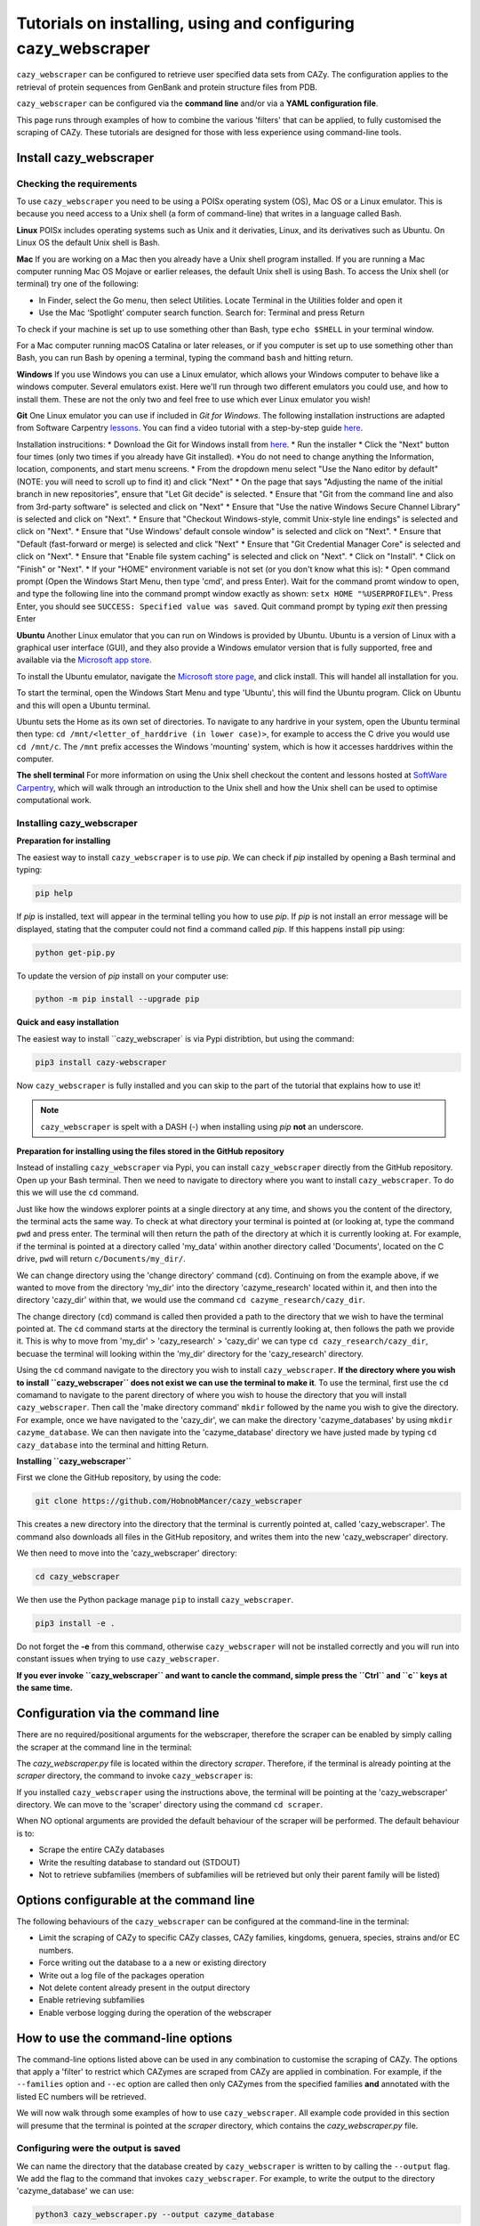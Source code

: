 ================================================================
Tutorials on installing, using and configuring cazy_webscraper
================================================================

``cazy_webscraper`` can be configured to retrieve user specified data sets from CAZy. The configuration 
applies to the retrieval of protein sequences from GenBank and protein structure files from PDB.

``cazy_webscraper`` can be configured via the **command line** and/or via a **YAML configuration file**.

This page runs through examples of how to combine the various 'filters' that can be applied, to fully customised 
the scraping of CAZy. These tutorials are designed for those with less experience using command-line tools.


Install cazy_webscraper
--------------------------

Checking the requirements
^^^^^^^^^^^^^^^^^^^^^^^^^^^^

To use ``cazy_webscraper`` you need to be using a POISx operating system (OS), Mac OS or a Linux emulator. This is because 
you need access to a Unix shell (a form of command-line) that writes in a language called Bash.

**Linux**
POISx includes operating systems such as Unix and it derivaties, Linux, and its derivatives such as Ubuntu. On Linux 
OS the default Unix shell is Bash.

**Mac**
If you are working on a Mac then you already have a Unix shell program installed. If you are running a 
Mac computer running Mac OS Mojave or earlier releases, the default Unix shell is using Bash. To access 
the Unix shell (or terminal) try one of the following:

* In Finder, select the Go menu, then select Utilities. Locate Terminal in the Utilities folder and open it
* Use the Mac ‘Spotlight’ computer search function. Search for: Terminal and press Return

To check if your machine is set up to use something other than Bash, type ``echo $SHELL`` in your terminal window.

For a Mac computer running macOS Catalina or later releases, or if you computer is set up to use something other 
than Bash, you can run Bash by opening a terminal, typing the command ``bash`` and hitting return.

**Windows**
If you use Windows you can use a Linux emulator, which allows your Windows computer to behave like a windows computer. Several 
emulators exist. Here we'll run through two different emulators you could use, and how to install them. These are not the only two 
and feel free to use which ever Linux emulator you wish!

**Git**
One Linux emulator you can use if included in *Git for Windows*. The following installation instructions are adapted from 
Software Carpentry `lessons <https://carpentries.github.io/workshop-template/#shell>`_. You can find a video tutorial with a step-by-step guide `here <https://youtu.be/339AEqk9c-8>`_.

Installation instrucitions:
* Download the Git for Windows install from `here <https://gitforwindows.org/>`_.
* Run the installer
* Click the "Next" button four times (only two times if you already have Git installed). *You do not need to change anything the Information, location, components, and start menu screens.
* From the dropdown menu select "Use the Nano editor by default" (NOTE: you will need to scroll up to find it) and click "Next"
* On the page that says "Adjusting the name of the initial branch in new repositories", ensure that "Let Git decide" is selected.
* Ensure that "Git from the command line and also from 3rd-party software" is selected and click on "Next"
* Ensure that "Use the native Windows Secure Channel Library" is selected and click on "Next".
* Ensure that "Checkout Windows-style, commit Unix-style line endings" is selected and click on "Next".
* Ensure that "Use Windows' default console window" is selected and click on "Next".
* Ensure that "Default (fast-forward or merge) is selected and click "Next"
* Ensure that "Git Credential Manager Core" is selected and click on "Next".
* Ensure that "Enable file system caching" is selected and click on "Next".
* Click on "Install".
* Click on "Finish" or "Next".
* If your "HOME" environment variable is not set (or you don't know what this is):
* Open command prompt (Open the Windows Start Menu, then type 'cmd', and press Enter). Wait for the command promt window to open, and type the following line into the command prompt window exactly as shown:
``setx HOME "%USERPROFILE%"``. Press Enter, you should see ``SUCCESS: Specified value was saved``. Quit command prompt by typing `exit` then pressing Enter

**Ubuntu**
Another Linux emulator that you can run on Windows is provided by Ubuntu. Ubuntu is a version of Linux with a graphical 
user interface (GUI), and they also provide a Windows emulator version that is fully supported, free and available via the `Microsoft app store <https://www.microsoft.com/en-gb/p/ubuntu-2004-lts/9n6svws3rx71#activetab=pivot:overviewtab>`_.

To install the Ubuntu emulator, navigate the `Microsoft store page <https://www.microsoft.com/en-gb/p/ubuntu-2004-lts/9n6svws3rx71#activetab=pivot:overviewtab>`_, and click install. 
This will handel all installation for you.

To start the terminal, open the Windows Start Menu and type 'Ubuntu', this will find the Ubuntu program. Click on Ubuntu and this will open a Ubuntu terminal. 

Ubuntu sets the Home as its own set of directories. To navigate to any hardrive in your system, open the Ubuntu terminal then type:  
``cd /mnt/<letter_of_harddrive (in lower case)>``, for example to access the C drive you would use ``cd /mnt/c``. The ``/mnt`` prefix 
accesses the Windows 'mounting' system, which is how it accesses harddrives within the computer.

**The shell terminal**
For more information on using the Unix shell checkout the content and lessons hosted at `SoftWare Carpentry <https://swcarpentry.github.io/shell-novice/01-intro/index.html>`_, which 
will walk through an introduction to the Unix shell and how the Unix shell can be used to optimise computational work.

Installing cazy_webscraper
^^^^^^^^^^^^^^^^^^^^^^^^^^^^^

**Preparation for installing**

The easiest way to install ``cazy_webscraper`` is to use `pip`. We can check if `pip` installed by opening a Bash terminal and typing:

.. code-block:: bash

   pip help

If `pip` is installed, text will appear in the terminal telling you how to use `pip`. If `pip` is not install an error message will be displayed, stating that the computer could not find a command called `pip`. If this happens install pip using:  

.. code-block:: bash
   
   python get-pip.py

To update the version of `pip` install on your computer use:  


.. code-block:: bash
   
   python -m pip install --upgrade pip
 
 
**Quick and easy installation**

The easiest way to install ``cazy_webscraper` is via Pypi distribtion, but using the command:

.. code-block:: bash

   pip3 install cazy-webscraper

Now ``cazy_webscraper`` is fully installed and you can skip to the part of the tutorial that explains how to use it!

.. note::

   ``cazy_webscraper`` is spelt with a DASH (-) when installing using `pip` **not** an underscore.

**Preparation for installing using the files stored in the GitHub repository**

Instead of installing ``cazy_webscraper`` via Pypi, you can install ``cazy_webscraper`` directly from the GitHub repository. Open up your Bash terminal. Then we need to navigate to directory where you want to install ``cazy_webscraper``. To do this we will use the ``cd`` command.

Just like how the windows explorer points at a single directory at any time, and shows you the content of the directory, the terminal acts the same way. 
To check at what directory your terminal is pointed at (or looking at, type the command ``pwd`` and press enter. The terminal will then 
return the path of the directory at which it is currently looking at. For example, if the terminal is pointed at a directory called 'my_data' within another directory called 'Documents', located on the C drive, 
``pwd`` will return ``c/Documents/my_dir/``.

We can change directory using the 'change directory' command (``cd``). Continuing on from the example above, 
if we wanted to move from the directory 'my_dir' into the directory 'cazyme_research' located within it, and then into 
the directory 'cazy_dir' within that, we would use the command ``cd cazyme_research/cazy_dir``.

The change directory (``cd``) command is called then provided a path to the directory that we wish to 
have the terminal pointed at. The ``cd`` command starts at the directory the terminal is currently looking at, then 
follows the path we provide it. This is why to move from 'my_dir' > 'cazy_research' > 'cazy_dir' we can type 
``cd cazy_research/cazy_dir``, becuase the terminal will looking within the 'my_dir' directory for the 'cazy_research' directory.

Using the ``cd`` command navigate to the directory you wish to install ``cazy_webscraper``. 
**If the directory where you wish to install ``cazy_webscraper`` does not exist we can use the terminal to make it**. 
To use the terminal, first use the ``cd`` comamand to navigate to the parent directory of where you wish to house the 
directory that you will install ``cazy_webscraper``. Then call the 'make directory command' ``mkdir`` followed by the name 
you wish to give the directory. For example, once we have navigated to the 'cazy_dir', we can make the directory 
'cazyme_databases' by using ``mkdir cazyme_database``. We can then navigate into the 'cazyme_database' directory we have justed made 
by typing ``cd cazy_database`` into the terminal and hitting Return.

**Installing ``cazy_webscraper``**

First we clone the GitHub repository, by using the code:

.. code-block:: bash

   git clone https://github.com/HobnobMancer/cazy_webscraper 

This creates a new directory into the directory that the terminal is currently pointed at, called 
'cazy_webscraper'. The command also downloads all files in the GitHub repository, and writes them into 
the new 'cazy_webscraper' directory.

We then need to move into the 'cazy_webscraper' directory:

.. code-block:: bash

   cd cazy_webscraper

We then use the Python package manage ``pip`` to install ``cazy_webscraper``.

.. code-block:: bash

   pip3 install -e .

Do not forget the **-e** from this command, otherwise ``cazy_webscraper`` will not be installed correctly 
and you will run into constant issues when trying to use ``cazy_webscraper``.

**If you ever invoke ``cazy_webscraper`` and want to cancle the command, simple press the ``Ctrl`` and ``c`` keys at the same time.**


Configuration via the command line
-----------------------------------

There are no required/positional arguments for the webscraper, therefore the scraper can be enabled 
by simply calling the scraper at the command line in the terminal: 

.. code-block:: bash
  python3 <path_to_cazy_webscraper.py_file>

The `cazy_webscraper.py` file is located within the directory `scraper`. Therefore, if the terminal 
is already pointing at the `scraper` directory, the command to invoke ``cazy_webscraper`` is:

.. code-block:: bash
  python3 cazy_webscraper.py

If you installed ``cazy_webscraper`` using the instructions above, the terminal will be pointing at the 
'cazy_webscraper' directory. We can move to the 'scraper' directory using the command ``cd scraper``.

When NO optional arguments are provided the default behaviour of the scraper will be performed. 
The default behaviour is to:

* Scrape the entire CAZy databases
* Write the resulting database to standard out (STDOUT)
* Not to retrieve subfamilies (members of subfamilies will be retrieved but only their parent family will be listed)


Options configurable at the command line
------------------------------------------

The following behaviours of the ``cazy_webscraper`` can be configured at the command-line in the terminal:  

* Limit the scraping of CAZy to specific CAZy classes, CAZy families, kingdoms, genuera, species, strains and/or EC numbers.
* Force writing out the database to a a new or existing directory
* Write out a log file of the packages operation
* Not delete content already present in the output directory
* Enable retrieving subfamilies
* Enable verbose logging during the operation of the webscraper


How to use the command-line options
--------------------------------------

The command-line options listed above can be used in any combination to customise the scraping of CAZy. The options that apply a 'filter' 
to restrict which CAZymes are scraped from CAZy are applied in combination. For example, if the ``--families`` option and ``--ec`` option are called then 
only CAZymes from the specified families **and** annotated with the listed EC numbers will be retrieved.

We will now walk through some examples of how to use ``cazy_webscraper``. All example code provided in this section will presume that the terminal is 
pointed at the `scraper` directory, which contains the `cazy_webscraper.py` file.


Configuring were the output is saved
^^^^^^^^^^^^^^^^^^^^^^^^^^^^^^^^^^^^^^^

We can name the directory that the database created by ``cazy_webscraper`` is written to by calling the ``--output`` flag. 
We add the flag to the command that invokes ``cazy_webscraper``. For example, to write the output to the directory 'cazyme_database' we can use:

.. code-block:: bash

   python3 cazy_webscraper.py --output cazyme_database

OR we can use the short hand version of the ``--output`` flag, ``-o``:

.. code-block:: bash

   python3 cazy_webscraper.py -o cazyme_database

The output directory does not have to exist when ``cazy_webscraper`` is invoked. ``cazy_webscraper`` can make 
a new directorty within the directory the terminal is currently pointing at. For example, if we are in the directory 
'scraper', and the directory 'cazyme_database' did not exist, then ``cazy_webscraper`` would make the directory 
'cazyme_database'.

The ``--output`` flag can take an infinetly long path. For example, we could use:

.. code-block:: bash

   python3 cazy_webscraper.py -o data/cazyme_research/cazyme_database

In the Bash terminal paths are **relative**, meaning that the terminal starts in the directory it is currently 
looking at and follows the path from there. The installation section of this tutorial covers this when 
discussing how to change directory.

.. warning::
   When requesting ``cazy_webscraper`` make an output directory, the parent of the directory we wish to make 
   **must already exist**. For examlple, if we asked ``cazy_webscraper`` to write its output to the directory 
   'data/cazyme_research/cazyme_database' and the directory 'cazyme_database' did not exist, *if* the directory 
   'cazyme_research' did exist ``cazy_webscraper`` would build the directory 'cazyme_database' within 'cazyme_research'. 
   However, if 'cazyme_research' *and* 'cazyme_database' did not exist, then ``cazy_webscraper`` would raise an error saying 
   the path 'data/cazyme_research' does not exist.


**Writing the output to an existing database**
If you want to write the output CAZyme database to a directory that already exists, you will need to add the force (``--force`` *or* ``-f``) flag 
anywhere to the ``cazy_webscraper`` command. For example:

.. code-block:: bash

   python3 cazy_webscraper.py -o data/cazyme_research/cazyme_database -f

By default ``cazy_webscraper`` will delete or content in an already existing output directory. Therefore, in the above example, 
if the directory ``cazyme_database`` already existed, ``cazy_webscraper`` would delete all content in the directory then proceed. 

You may wish to retain the data already in that directory. To do this add the 'no delete' (``--nodelete`` *or* ``-n``) flag anywhere 
to the ``cazy_webscraper`` command. For example:

.. code-block:: bash

   python3 cazy_webscraper.py -o data/cazyme_research/cazyme_database -f -n

The order you invoke *any* of the optional flags does not matter, for example the following three examples perform the 
exact same operation as the code given above:

.. code-block:: bash

   python3 cazy_webscraper.py --force -o data/cazyme_research/cazyme_database -f

.. code-block:: bash

   python3 cazy_webscraper.py -n -o data/cazyme_research/cazyme_database -f

.. code-block:: bash

   python3 cazy_webscraper.py --nodelete --force --output data/cazyme_research/cazyme_database

The above examples also highlight that it does not matter if you use the long or short versions of each of the flags.



Configuring CAZy classes and families
^^^^^^^^^^^^^^^^^^^^^^^^^^^^^^^^^^^^^^^^^^^

**Scraping specific classes**

If instead of scraping all of CAZy, you want to only scrape CAZymes from specific CAZy classes then add the 
``--classes`` flag followed by the classes you want to scrape. If you want to list multiple families, separate the families 
with a single comma. When you specify a CAZy class to scrape, *all* CAZy families within that class will be scraped.

For example, if you want to scrape all CAZymes from Glycoside Hydrolase and Carbohydrate Esterases then use the command:

.. code-block:: bash

   python3 cazy_webscraper.py --classes Glycoside Hydrolases,Carbohydrate Esterases

``cazy_webscraper`` excepts multiple synonyms for each CAZy class:

* **Glycoside Hydrolases (GHs):** Glycoside-Hydrolases, Glycoside-Hydrolases, Glycoside_Hydrolases, GlycosideHydrolases, GLYCOSIDE-HYDROLASES, GLYCOSIDE-HYDROLASES, GLYCOSIDE_HYDROLASES, GLYCOSIDEHYDROLASES, glycoside-hydrolases, glycoside-hydrolases, glycoside_hydrolases, glycosidehydrolases, GH, gh
* **GlycosylTransferases (GTs):** Glycosyl-Transferases, GlycosylTransferases, Glycosyl_Transferases, Glycosyl Transferases, GLYCOSYL-TRANSFERASES, GLYCOSYLTRANSFERASES, GLYCOSYL_TRANSFERASES, GLYCOSYL TRANSFERASES, glycosyl-transferases, glycosyltransferases, glycosyl_transferases, glycosyl transferases, GT, gt
* **Polysaccharide Lyases (PLs):** Polysaccharide Lyases, Polysaccharide-Lyases, Polysaccharide_Lyases, PolysaccharideLyases, POLYSACCHARIDE LYASES, POLYSACCHARIDE-LYASES, POLYSACCHARIDE_LYASES, POLYSACCHARIDELYASES, polysaccharide lyases, polysaccharide-lyases, polysaccharide_lyases, polysaccharidelyases, PL, pl
* **Carbohydrate Esterases (CEs):** Carbohydrate Esterases, Carbohydrate-Esterases, Carbohydrate_Esterases, CarbohydrateEsterases, CARBOHYDRATE ESTERASES, CARBOHYDRATE-ESTERASES, CARBOHYDRATE_ESTERASES, CARBOHYDRATEESTERASES, carbohydrate esterases, carbohydrate-esterases, carbohydrate_esterases, carbohydrateesterases, CE, ce
* **Auxiliary Activities (AAs):** Auxiliary Activities, Auxiliary-Activities, Auxiliary_Activities, AuxiliaryActivities, AUXILIARY ACTIVITIES, AUXILIARY-ACTIVITIES, AUXILIARY_ACTIVITIES, AUXILIARYACTIVITIES, auxiliary activities, auxiliary-activities, auxiliary_activities, auxiliaryactivities, AA, aa
* **Carbohydrate-Binding Modules (CBMs):** Carbohydrate-Binding-Modules, Carbohydrate_Binding_Modules, Carbohydrate_Binding Modules, CarbohydrateBindingModules, CARBOHYDRATE-BINDING-MODULES, CARBOHYDRATE_BINDING_MODULES, CARBOHYDRATE_BINDING MODULES, CARBOHYDRATEBINDINGMODULES, carbohydrate-binding-modules, carbohydrate_binding_modules, carbohydrate_binding modules, carbohydratebindingmodules, CBMs, CBM, cbms, cbm

.. note::
   These synonyms are stored in a JSON found at ``scraper/utilities/parse_configuration/cazy_dictionary.json``. 
   Storing these synonyms allows you to modify this file if you wish to add your own synonoms for each CAZy class.


**Scraping specific families**


To specify specific CAZy families to scrape, add the ``--families`` flag followed by the families you want 
to scrape. If you want to scrape multiple families, add the ``--families`` flag *once* followed by a list of *all* 
the CAZy families you want to scrape, separated by a single comma.

For example, if you want to scrape all CAZymes from GH2, PL5, CE1, CE2 and AA10 use:

.. code-block:: bash

   python3 cazy_webscraper.py --families GH2,PL5,CE1,CE2,AA10

Make sure to use the accepted CAZy nomenclature; 'GH2' is accepted but 'gh2' is not.

.. note::
   When ``--families`` is invoked any CAZy classes that do **not** include an of the CAZy families specified will 
   **not** be scraped. Therefore, using the example above, CAZymes from the families GH2, PL5, CE1, CE2 and AA10 
   **will** be retrieved; however, CAZymes from any other families from those classes **will not** be retrieved, and CAZymes 
   from the Carbohydrate Binding Modules (CBM) and GlycoslyTransferases classes will **not** be retrieved.


**Scraping specific classes AND families**


If you want to specify specific CAZy classes *and* families to scrape then add *both* the ``--classess`` *and* ``-families`` 
flags, because you can combine, mix-and-match, any combination of optional flags when invoking ``cazy_webscraper``.

For example, if we wanted to scrape all CAZymes from GH1, PL9 and *all* of CE we would use the command:

.. code-block:: bash

   python3 cazy_webscraper.py --families GH1,PL9 --classes CE

It does **not** matter what order you add the optional flags to your command. Therefore, if we wanted to 
scrape all CAZymes from PL1, PL2, PL3 and *all* of GH and CE we both:

.. code-block:: bash

   python3 cazy_webscraper.py --families PL1,PL2,PL3 --classes GH,CE

**AND**

.. code-block:: bash

   python3 cazy_webscraper.py --classes GH,CE --families PL1,PL2,PL3

are accepted.

.. note::
   In the example ``python3 cazy_webscraper.py --classes GH,CE --families PL1,PL2,PL3`` all CAZymes from PL1, 
   PL2 and PL3 would be retrieved, but no CAZymes from the other PL families, in addition all CAZymes from all GH and CE 
   families would be retrieved, but no CAZymes from AA, GT or CBM families would be retrieved.


Applying taxonomic and EC number filters
^^^^^^^^^^^^^^^^^^^^^^^^^^^^^^^^^^^^^^^^^^^^^

**Specifying kingdoms**


You may only be interest in CAZymes that are derived from species from a specific taxonomic kingdom. 
CAZy classifies source organisms under one of 5 kingdoms:

* Archaea
* Bacteria
* Eukaryota
* Viruses
* Unclassified

To restrict the scraping of CAZy to retrieve CAZymes only derived from species from specific taxonomic kingdoms 
then add the ``--kingdoms`` flag to the ``cazy_webscraper`` command followed by the kingdoms to limit the retrieval 
of CAZymes to. To list multiple kingdoms you need only add the ``--kingdoms`` flag *once*, then list all the kingdoms 
you want to restrict the restrival of CAZymes to, separated by a single comma.

For example, if you want to retrieve CAZymes only from bacterial and eukaryotic species then use the command 

.. code-block:: bash

   python3 cazy_webscraper.py --kingdoms bacteria,eukaryota


.. warning::
   The kingomds must be spelt the same way CAZy spells them, for example use 'eukaryot**a**' instead of 'eukaryot**e**'. The kingdoms 
   are **not** case sensitive, therefore, both ``bacteria`` *and* ``Bacteria`` are accepted. You can also list the kingdoms in 
   *any* order. Thus, both ``bacteria,eukaryota`` *and* ``eukaryota,bacteria`` are accepted.


**Genera**

You can customise the scraping of CAZy to retrieve only CAZymes from *all* species from specific 
genera. To do this add the ``--genera`` flag to the ``cazy_webscraper`` command followed by all 
the genera you want to retrieve CAZymes from. CAZymes from any genera that you do not list will 
**not** be retrieved. To list multiple genera, you need to only add the ``--genera`` flag once followed 
by a list of all genera, with each genera separated with a single comma and *no* spaces.

For example, if we wanted to retrieve all CAZymes from *all* Aspergillus, Trichoderma and Streptomyces species 
we would use the command:

.. code-block:: bash

   python3 cazy_webscraper.py --genera Aspergillus,Trichoderma,Streptomyces


.. note::
   The order that the genera are listed does **not** matter. 


.. warning::
   Make sure to use the expect practise for writing genera names, each genus starts with a **captial** letter and 
   all other letters are lower case.

   Aspergillus is **correct**

   asepergillus is **incorrect**

   ASPERGILLUS is **incorrect**


**Species**


You can specify to retrieve CAZymes only derived from specific species. To do this add the ``--species`` 
flag to the ``cazy_webscraper`` command, followed by a list of all species you wish to retrist the retrieval of 
CAZymes to. Separate each species with a single comma. Also for each species use the full scientific name for the species.

For example, if we wanted to retrieve all CAZymes from Aspergillus niger and Aspergillus fumigatus we would use the command:  

.. code-block:: bash

   python3 cazy_webscraper.py --species Aspergillus niger,Asepergillus fumigatus


.. note::
   The order that the species are listed does **not** matter, and separate multiple species names with a single comma 
   with **no** spaces.

.. warning::
   Use the standard scientific name formating. Captialise the first letter of *genus* and write a lower 
   case letter for the first letter of the species.

   Aspergillus niger is **correct**

   asepergillus niger is **incorrect**

   ASPERGILLUS NIGER is **incorrect**


.. warning::
   When you specify a species ``cazy_webscraper`` will retrieval CAZymes from *all* strains of the species.

**Strains**

You may only be interested in specific strains of a species. Therefore, ``cazy_webscraper`` allows you to 
restrict the retrieval of CAZymes to only those derived from specific strains of species. To do this 
add the ``--strains`` flag to the ``cazy_webscraper`` command, followed by a list of all the strains 
of interest. Separate each strain with a single command and no spaces.

For example, if we wanted to retrieve all CAZymes from Aspergillus niger ATCC 1015 and Aspergillus uvarum CBS 121591  we would use the command:

.. code-block:: bash

   python3 cazy_webscraper.py --strains Aspergillus niger ATCC 1015,Aspergillus uvarum CBS 121591

.. note::
   The order that the strains are listed does **not** matter, and separate multiple species names with a single comma 
   with **no** spaces.

.. note::
   Sometimes in CAZy only the species name is given and no specific strain identifer. To retrieve CAZymes from these 
   species then you can list the species name and it will only retrieve CAZymes that are listed with the exact species 
   and with no strain identifers. For example, listing 'Aspergillus niger' will only retrieve CAZymes with their source 
   organism specifically listed as 'Aspergillus niger' and will not retrieve CAZymes from ''.

.. warning::
   If you use the ``--species``, ``--genera`` and ``--strains`` flags in any combination and a source organism matches 
   multiple of the taxonomy critera, the CAZymes derived from that species will only be retrieved **once**. For example, 
   using the command ``python3 cazy_webscraper --genera Aspergillus --species Aspergillus niger --strains Aspergillus niger ATCC 1015`` 
   will retrieve all CAZymes from *all* Aspergillus species *once*. The higher taxonomy levels take president, and the command 
   will not retrieve all CAZymes from all Aspergillus species once AND all CAZymes from Aspergillus niger strains as well, and then 
   retrieve another copy of all CAZymes from Aspergillus niger ATCC 1015.


**Combining taxonomic filters**

You can combine any combination of ``cazy_webscraper`` optional flags, including combining the taxonomic filters. For example,
you may wish to retrieve all CAZyme derived from all viral and Aspergillus species, Layia carnosa, Layia chrysanthemoides, Trichoderma reesei QM6a and 
Trichoderma reesei QM9414, we would combine the respective flags for a single ``cazy_webscraper`` command. The command 
we would use would be:

.. code-block:: bash

   python3 cazy_webscraper.py --kingdoms viruses --genera Aspergillus --species Layia carnosa,Layia chrysanthemoides --strains Trichoderma reesei QM6a,Trichoderma reesei QM9414

.. note::
   This is a single command written on a single line. When typing the command into the terminal do not fit enter until you have finished the command. 
   Visually the command may spread over multiple lines but it is a *single* command.

.. warning::
   If you use the ``--species``, ``--genera`` and ``--strains`` flags in any combination and a source organism matches 
   multiple of the taxonomy critera, the CAZymes derived from that species will only be retrieved **once**. For example, 
   using the command ``python3 cazy_webscraper --genera Aspergillus --species Aspergillus niger --strains Aspergillus niger ATCC 1015`` 
   will retrieve all CAZymes from *all* Aspergillus species *once*. The higher taxonomy levels take president, and the command 
   will not retrieve all CAZymes from all Aspergillus species once AND all CAZymes from Aspergillus niger strains as well, and then 
   retrieve another copy of all CAZymes from Aspergillus niger ATCC 1015.


**EC numbers**

If you are interested in CAZymes with specific activities you can limit the retrieval of CAZymes from CAZy to only those 
annotated with *at least one* EC number from a set of EC numbers you specify. To specify a set of EC numbers 
add the ``--ec`` flag to the ``cazy_webscraper`` command, followed by a list of EC numbers. Separate each EC number with a single 
comma and *no* spaces. Do **not** forget to include the 'EC' prefix from your EC numbers. 

.. note::
   Use the international accepted '-' (dash) to indicate missing identifiers (numbers) in the EC number.
   EC1.2.3.- is accepted but EC1.2.3. and EC1.2.3.* are not.

To limit the scraping of CAZy to only retrieve CAZymes that are annotated with *at least one* of the EC numbers 
EC4.2.2.-, EC1.3.2.- and EC5.4.-.-, use the command:

.. code-block:: bash

   python3 cazy_webscraper.py --ec "EC4.2.2.-,EC1.3.2.-,EC5.4.-.-"

.. warning::
   Some terminals may misinterpret ``EC1.2.-.-`` as trying to invoke the options ``.``, therefore, it is 
   recommend practise to encase the entire EC number list in single or double quotation marks if any of the EC numbers 
   include missing identifiers. ``"EC4.2.2.-,EC1.3.2.-,EC5.4.-.-"`` or ``'EC4.2.2.-,EC1.3.2.-,EC5.4.-.-'`` are recommended, 
   ``EC4.2.2.-,EC1.3.2.-,EC5.4.-.-`` is not recommended, and ``"EC4.2.2.-,EC1.3.2.-,EC5.4.-.-'`` (mismatching double and single 
   quotation marks) will raise errors.


**Taxonomy and EC numbers**

You can use any combination of ``cazy_webscraper`` optional flags to fully customise the scraping of CAZy. 
For example, you may which to retrieve all CAZymes annotated with the EC number EC4.2.2.- which are only from bacterial 
species. To do that you would add the ``--kingdoms`` and ``--ec`` flags:

.. code-block:: bash

   python3 cazy_webscraper.py --ec "EC4.2.2.-" --kingdoms bacteria

The order you add the optional flags **does not** matter, and you can specify multiple EC numbers, kingdoms, strains etc.


Combining Taxonomy, EC numbers, CAZy classes and CAZy families filters
^^^^^^^^^^^^^^^^^^^^^^^^^^^^^^^^^^^^^^^^^^^^^^^^^^^^^^^^^^^^^^^^^^^^^^^^^^^

The optional flags for ``cazy_webscraper`` can be used in any combination and any order. For example, 
you can combine the EC number, taxonomy, CAZy class and CAZy family configurations. Below are some examples:

**Example 1**  
To retrieve all CAZymes from all CBM families, GH1, GH2 and PL9, and that are derived from any Aspergillus species:

.. code-block:: bash

   python3 cazy_webscraper.py --classes CBM --families GH1,GH2,PL9 --genera Aspergillus

**Example 2**  
To retrieve all CAZymes from GH1, and GH2, if they are annotated with EC1.2.-.-, and are derived from any bacterial species:

.. code-block:: bash

   python3 cazy_webscraper.py --families GH1,GH2 --ec "EC1.2.-.-" --kingdoms bacteria 

.. warning::
   Some terminals may misinterpret ``EC1.2.-.-`` as trying to invoke the options ``.``, therefore, it is 
   recommend practise to encase the entire EC number list in single or double quotation marks if any of the EC numbers 
   include missing identifiers. ``"EC4.2.2.-,EC1.3.2.-,EC5.4.-.-"`` or ``'EC4.2.2.-,EC1.3.2.-,EC5.4.-.-'`` are recommended, 
   ``EC4.2.2.-,EC1.3.2.-,EC5.4.-.-`` is not recommended, and ``"EC4.2.2.-,EC1.3.2.-,EC5.4.-.-'`` (mismatching double and single 
   quotation marks) will raise errors.

**Example 3**  
To retrieve CAZymes from all viral species, and all Aspergillus niger strains which are catalogued within GH3_1 and GH3_2

.. code-block:: bash

   python3 cazy_webscraper.py --families GH3_1,GH3_2 --subfamilies --species Aspergillus niger --kingdoms Bacteria


Configuration file
------------------------------------

Whenever ``cazy_webscraper`` is invoked and adds data to a database, the configuration of ``cazy_webscraper`` 
(this is the kingdoms, genera, species, strains, EC numbers, CAZy classes and CAZy family filters which were applied) 
and the data and time the scrape was initiated is logged in the database. However, for optimal reproduction of 
how ``cazy_webscraper`` was used in your research, you can create shareable documentation that others can use to 
invoke ``cazy_webscraper`` and apply the exact sample filters as yourself. This is achieved by creating a configuration file 
rather than configuring the performance of ``cazy_webscraper`` at the command line.


Creating a configuration file
^^^^^^^^^^^^^^^^^^^^^^^^^^^^^^^^^^^

An example and template configuration file is included in ``cazy_webscraper``, it can be found at ``scraper/scraper_config.yaml``. 
This is a YAML file; if you are new to YAML files please find more detailed information on YAML files [here](https://docs.ansible.com/ansible/latest/reference_appendices/YAMLSyntax.html).

The configuration YAML **must** contain the following tags/headings (identical to how they are presented below):

* classes
* Glycoside Hydrolases (GHs)
* GlycosylTransferases (GTs)
* Polysaccharide Lyases (PLs)
* Carbohydrate Esterases (CEs)
* Auxiliary Activities (AAs)
* Carbohydrate-Binding Modules (CBMs)
* genera
* species
* strains
* kingoms
* ECs


**Specifying CAZy classes to scrape**

Under the **classes** heading list any classes to be scrapped. For classes listed under 'classes', 
all proteins catalogued under that class will be retrieved, **unless** specific families have been 
listed under the respective classes heading in the configuration file. Then scraping only the 
specific families takes precident and the entire class is not scraped. _If you believe this should 
be changed please raise an issue. It is invisioned that very few users would want to simultanious 
scrape an entire class and also scrape only specific families from that same class._

A ``cazy_dictionary.json`` has been created and packaged within the ``cazy_webscraper`` 
(the specific location is ``./scraper/file_io/cazy_dictionary.json``, where '.' is the directory 
where the webscraper is installed). This allows users to use a variety of synonoms for the CAZy 
classes, for example both "GH" and "Glycoside-Hydrolases" are accepted as synonoms for 
"Glycoside Hydrolases (GHs)". Additionally, the retrieval of CAZy classes from the configuration 
file is **not** case sensitive, therefore, both "gh" and "GH" are excepted. The excepted class 
synonoms have beeen written out in a json file to enale easy editing of this file if additional 
accepted synonoms are to be added, of it a new CAZy class is defined then this class only needs 
to be added to the json file, without needing to modify the entire webscraper. 

If you having issues with the scraper retrieving the list of CAZy classes that are written under 
'classes' in the configuration file, please check the dictionary first to see the full list of 
accepted synonoms. If you are comfortable modifying json files then feel free to add your own 
synonoms to the dictionary.

Each class must be listed on a separate line, indented by 4 spaces, and the class name encapsulated 
with single or double quotation marks. For example:

.. code-block:: yaml

    classes:
        - "GH"
        - "pl"

**Specifying CAZy families to scrape**

Under the each of the class names listed in the configuration file, list the names of specific 
**families** to be scraped from that class. The respective classes of the specificed families do 
**not** need to be added to the 'classes' list.

Write the true name of the family not only it's number, for example **GH1** is excepted by **1** is 
not. Name families using the standard CAZy nomenclature, such as **"GT2"** and 
**NOT "GlycosylTransferases_2"**. Additionally, use the standard CAZy notation for subfamilies 
(**GH3_1**).

.. warning::
   If any subfamilies are listed within the configuration file, the retrieval of subfamilies 
   **must** be enabled at the command line uisng ``--subfamilies``.

Each family must be listed on a separate line and the name surrounded by double or single quotation 
marks. For example:

.. code-block:: yaml

    Glycoside Hydrolases (GHs):
        - "GH1"
        - "GH2"

**Example configuration file**

Below is an example of the content you may wish to put in a configuration file.

.. code-block:: yaml

   classes:
      - "AA"
   Glycoside Hydrolases (GHs):
      - "GH1"
      - "GH3"
   GlycosylTransferases (GTs):
   Polysaccharide Lyases (PLs):
      - "PL9"
   Carbohydrate Esterases (CEs):
   Auxiliary Activities (AAs):
   Carbohydrate-Binding Modules (CBMs):
   genera:
      - "Trichoderma"
   species:
   strains:
   kingdoms:
      - "Bacteria"
   ECs:
      - EC4.2.2.-
      - EC5.4.-.-


.. note::
    Indentations consist of 4 spaces.


You can add 'comments' to configuration file. Comments are section of text that are not read by ``cazy_webscraper`` and 
allow you to add notes to your configuration file. For example:


.. code-block:: yaml
   # This is a comment, text following a hashtag '#' on the same line is not read by cazy_webscraper
   # https://docs.ansible.com/ansible/latest/reference_appendices/YAMLSyntax.html 
   classes:  # classes from which all proteins will be retrieved
   Glycoside Hydrolases (GHs):  # include two spaces between the end of the code and the hashtag
   GlycosylTransferases (GTs):
   Polysaccharide Lyases (PLs):
   - "PL28"
   Carbohydrate Esterases (CEs):
   Auxiliary Activities (AAs):
   Carbohydrate-Binding Modules (CBMs):
   genera:  # list genera to be scraped
   - "Trichoderma"
   species:  # list species, this will scrape all strains under the species
   strains:  # list specific strains to be scraped
   kingdoms:  # Archaea, Bacteria, Eukaryota, Viruses, Unclassified
   - "Bacteria"
   ECs:  # only CAZymes with at least one of these EC numbers will be scrapped


Using a configuration file
^^^^^^^^^^^^^^^^^^^^^^^^^^^^^

Once you have created a configuration file (we recommend modifying the template one provided with ``cazy_webscraper`` 
you then need to invoke ``cazy_webscraper`` and tell it you are using a configuration file. To do this we add the 
``--config`` flag to the ``cazy_webscraper`` command, followed by the path to the configuration file.

.. note::
   You can use the long form of the configuration file flag (``--config``) *or* the short hand (``-c``).

The path we pass to ``cazy_webscraper`` is a *relative* path. This means ``cazy_webscraper`` will start in the directory 
the terminal is currently pointed out, and follow the path from there. For example, if we used the command:

.. code-block:: bash

   python3 cazy_webscraper.py -c scraper/scraper_config.yaml

Then the computer will look for a directory called ``scraper`` in the directory the terminal is looking at, then within the 
``scraper`` directory it will look for a yaml file called ``scraper_config.yaml``.

.. note::
   To check which directory ``cazy_webscraper`` is pointed at type ``pwd`` into the terminal and hit enter. This is the 
   'Present Working Directory' command, which will print the path to the directory the terminal is presently looking at.

.. warning::
   Your path must point directly to the YAML file. Don't forget the '.yaml' file extension!


Using a configuration and the command-line
^^^^^^^^^^^^^^^^^^^^^^^^^^^^^^^^^^^^^^^^^^^^^

If you so wished, you can use a configuration file *and* the command line to configure ``cazy_webscraper``. If you do this 
``cazy_webscraper`` will **not** retrieve duplicates of the data. If a CAZyme matches at least one of the configuration data then 
one copy of the CAZyme record will be added to the SQL database, and only one copy will be added to the database no matter how many of the 
configuration data the CAZyme meets.

To use a configuration file and a the command-line to configure ``cazy_webscraper``, use the configuration file 
``--config`` flag followed by the path to the configuration file and any of the additional optional flags you wish to use.

.. note::
   The order you invoke the optional flags **does not** matter.


Additional operations to fine tune how ``cazy_webscraper`` operates
-----------------------------------------------------------------------


**Retrieving CAZy family and CAZy subfamily annotations**

The default behaviour of ``cazy_webscraper`` retrieves only the CAZy family annotations of CAZymes, and 
does **not** catalogue the child CAZy subfamily annotations as well. If you want to retrieve the CAZy subfamily 
annotations then add the ``--subfamilies`` flag anywhere to the ``cazy_webscraper`` command. For example:

.. code-block:: bash

   python3 cazy_webscraper.py --subfamilies


**Writing out a log file**

If you want to have a log file of all terminal output produced by ``cazy_webscraper`` then add the log 
``--log`` flag (or the shorthand version ``-l``) anywhere to the ``cazy_webscraper`` command, followed by a 
path to write the log file to. This path is a *relative* path and must include target a log file specifically. 
For example:

.. code-block:: bash

   python3 cazy_webscraper.py --subfamilies --genera Aspergillus --log log_dir/cazy_webscraper_log.log

.. warning::
   The log file does not already have to exist for ``cazy_webscraper`` to write to it; however, all 
   directories included in the path must already exist.


**Verbose logging**

For more detailed logging (logging more detail and not only when warnings and errors are raised by 
``cazy_webscraper``), add the verbose logging flag (``--verbose`` or ``-v``) anywhere to the ``cazy_webscraper`` 
command. You need only add the verbose flag and nothing else, for example:

.. code-block:: bash

   python3 cazy_webscraper.py --subfamilies --genera Aspergillus -v

The verbose flag can be used in combination with the log flag to write all terminal output to a log file.


**Changing connection timeout**

Sometimes the connection to the CAZy server times out. By default if a connection is attempted to made to CAZy 
and no response is recieved within 45 seconds, then ``cazy_webscraper`` interprets this as the connection 
timing out, waits 10 seconds and retries the connection.  You can change how long the computer waits for a 
response from the CAZy server before classifying the connection as timed out by adding the timeout flag to the 
``cazy_webscraper`` command, followed by the number of seconds you want the computer to wait for a response from CAZy 
before classifying the connection as timing out.

For example, to set the connection timeout limit to 30 seconds use the command:

.. code-block:: bash

   python3 cazy_webscraper.py --timeout 30

The timeout flag can be used in combination with other flags, for example:

.. code-block:: bash

   python3 cazy_webscraper.py --subfamilies --genera Aspergillus -v --timeout 30

You can use the long version ``--timeout`` or short version ``-t`` of the timeout flag.

.. code-block:: bash

   python3 cazy_webscraper.py --subfamilies --genera Aspergillus -v -t 60


**Add the scraped data to an existing CAZyme database**

You may wish to scrape CAZy in multiple stages, maybe your internet dropped out while scraping CAZy 
and you don't want to start again, or maybe you scraped CAZy but forget missed out a species of interest. No matter 
the reason ``cazy_webscraper`` allows you to add more CAZyme data to an existing database previously created by 
``cazy_webscraper``.

To do this add the database (``--database`` or ``-d``) flag to the ``cazy_webscraper`` command, followed by the path 
to the SQL database you want to add your scraped CAZy data to.

.. note::
   Don't forget the .db file extension at the end of the path!

All the paths we pass to ``cazy_webscraper`` are a *relative* path. This means ``cazy_webscraper`` will start in the directory 
the terminal is currently pointed out, and follow the path from there. For example, if we used the command:

.. code-block:: bash

   python3 cazy_webscraper.py -d my_cazyme_databases/my_cazyme_database.db

Then the computer will look for a directory called ``my_cazyme_databases`` in the directory the terminal is looking at, then within the 
``my_cazyme_databases`` directory the computer will look for the file ``my_cazyme_database.db``.



Configuration when scraping subfamilies
---------------------------------------

The default behaviour of ``cazy_webscraper`` retrieves only the CAZy family annotations of CAZymes, and 
does **not** catalogue the child CAZy subfamily annotations as well. If you want to retrieve the CAZy subfamily 
annotations then add the ``--subfamilies`` flag anywhere to the ``cazy_webscraper`` command. For example:

.. code-block:: bash

   python3 cazy_webscraper.py --subfamilies

This will retrieve both the parent CAZy family annotations and the child CAZy subfamily annotations for all applicable CAZymes. 
If a CAZyme is not part of a subfamily only its CAZy family annotations will be catagloued.

If any subfamilies are listed within the configuration file, the retrieval of subfamilies **must** 
be enabled at the command line uisng ``--subfamilies``.

If the parent family, e.g GH3, is listed in the configuration file and `--subfamilies` is enabled, 
all proteins catalogued under GH3 and its subfamilies will be retrieved. This is to save time 
having to write out all the subfamilies for a given CAZy family. The scraper will remove any 
duplicate proteins automatically.
